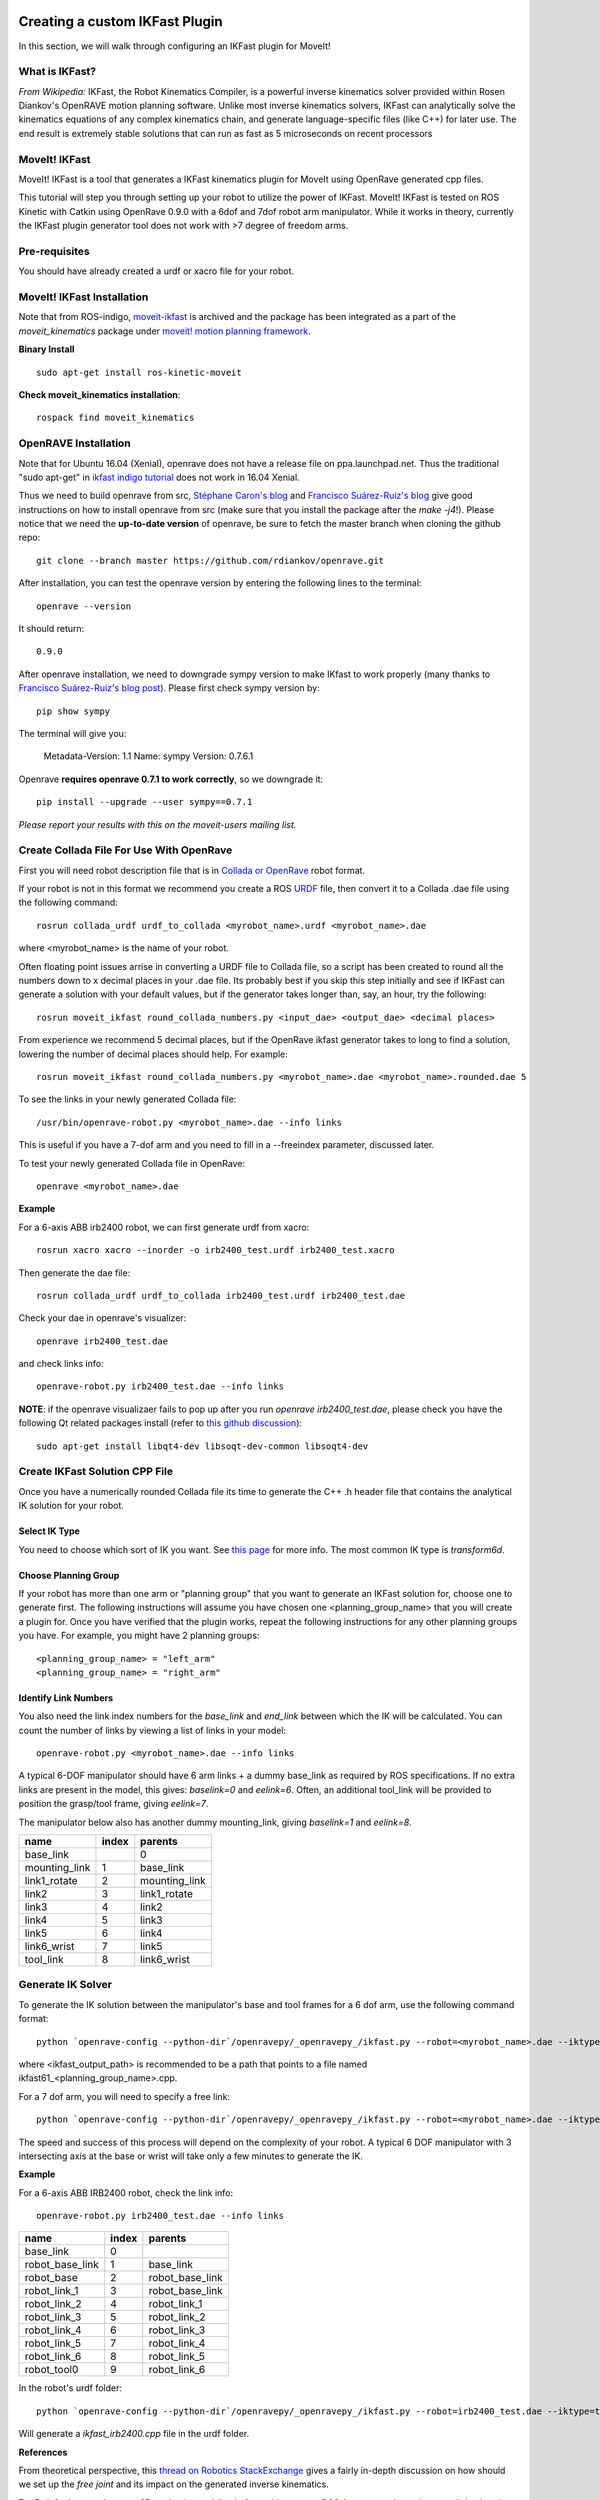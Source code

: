 Creating a custom IKFast Plugin
===============================
In this section, we will walk through configuring an IKFast plugin for MoveIt!

What is IKFast?
^^^^^^^^^^^^^^^
*From Wikipedia:*
IKFast, the Robot Kinematics Compiler, is a powerful inverse kinematics solver provided within Rosen Diankov's OpenRAVE motion planning software. Unlike most inverse kinematics solvers, IKFast can analytically solve the kinematics equations of any complex kinematics chain, and generate language-specific files (like C++) for later use. The end result is extremely stable solutions that can run as fast as 5 microseconds on recent processors

MoveIt! IKFast
^^^^^^^^^^^^^^
MoveIt! IKFast is a tool that generates a IKFast kinematics plugin for MoveIt using OpenRave generated cpp files.

This tutorial will step you through setting up your robot to utilize the power of IKFast. MoveIt! IKFast is tested on ROS Kinetic with Catkin using OpenRave 0.9.0 with a 6dof and 7dof robot arm manipulator. 
While it works in theory, currently the IKFast plugin generator tool does not work with >7 degree of freedom arms.

Pre-requisites
^^^^^^^^^^^^^^
You should have already created a urdf or xacro file for your robot.

MoveIt! IKFast Installation
^^^^^^^^^^^^^^^^^^^^^^^^^^^
Note that from ROS-indigo, `moveit-ikfast <https://github.com/ros-planning/moveit_ikfast>`_ is archived and the package has been integrated as a part of the *moveit_kinematics* package under `moveit! motion planning framework <https://github.com/ros-planning/moveit>`_.

**Binary Install** ::

 sudo apt-get install ros-kinetic-moveit

**Check moveit_kinematics installation**::

 rospack find moveit_kinematics

OpenRAVE Installation
^^^^^^^^^^^^^^^^^^^^^
Note that for Ubuntu 16.04 (Xenial), openrave does not have a release file on ppa.launchpad.net. Thus the traditional "sudo apt-get" in `ikfast indigo tutorial <http://docs.ros.org/indigo/api/moveit_ikfast/html/doc/ikfast_tutorial.html>`_ does not work in 16.04 Xenial.

Thus we need to build openrave from src, `Stéphane Caron's blog <https://scaron.info/teaching/installing-openrave-on-ubuntu-16.04.html>`_ and `Francisco Suárez-Ruiz's blog <https://fsuarez6.github.io/blog/workstation-setup-xenial/>`_ give good instructions on how to install openrave from src (make sure that you install the package after the `make -j4`!). Please notice that we need the **up-to-date version** of openrave, be sure to fetch the master branch when cloning the github repo::
	
	git clone --branch master https://github.com/rdiankov/openrave.git

After installation, you can test the openrave version by entering the following lines to the terminal::

	openrave --version

It should return::

	0.9.0
	

After openrave installation, we need to downgrade sympy version to make IKfast to work properly (many thanks to `Francisco Suárez-Ruiz's blog post <https://fsuarez6.github.io/blog/workstation-setup-xenial/>`_). Please first check sympy version by::

	pip show sympy

The terminal will give you:

	Metadata-Version: 1.1
	Name: sympy
	Version: 0.7.6.1
	
Openrave **requires openrave 0.7.1 to work correctly**, so we downgrade it::

	pip install --upgrade --user sympy==0.7.1


*Please report your results with this on the moveit-users mailing list.*


Create Collada File For Use With OpenRave
^^^^^^^^^^^^^^^^^^^^^^^^^^^^^^^^^^^^^^^^^

First you will need robot description file that is in `Collada or OpenRave <http://openrave.org/docs/latest_stable/collada_robot_extensions/>`_ robot format.

If your robot is not in this format we recommend you create a ROS `URDF <http://www.ros.org/wiki/urdf/Tutorials/Create%20your%20own%20urdf%20file>`_ file, then convert it to a Collada .dae file using the following command::

 rosrun collada_urdf urdf_to_collada <myrobot_name>.urdf <myrobot_name>.dae

where <myrobot_name> is the name of your robot.

Often floating point issues arrise in converting a URDF file to Collada file, so a script has been created to round all the numbers down to x decimal places in your .dae file. Its probably best if you skip this step initially and see if IKFast can generate a solution with your default values, but if the generator takes longer than, say, an hour, try the following::

 rosrun moveit_ikfast round_collada_numbers.py <input_dae> <output_dae> <decimal places>

From experience we recommend 5 decimal places, but if the OpenRave ikfast generator takes to long to find a solution, lowering the number of decimal places should help. For example::

 rosrun moveit_ikfast round_collada_numbers.py <myrobot_name>.dae <myrobot_name>.rounded.dae 5

To see the links in your newly generated Collada file::

 /usr/bin/openrave-robot.py <myrobot_name>.dae --info links

This is useful if you have a 7-dof arm and you need to fill in a --freeindex parameter, discussed later.

To test your newly generated Collada file in OpenRave::

 openrave <myrobot_name>.dae

**Example** ::

For a 6-axis ABB irb2400 robot, we can first generate urdf from xacro::

	rosrun xacro xacro --inorder -o irb2400_test.urdf irb2400_test.xacro

Then generate the dae file::

	rosrun collada_urdf urdf_to_collada irb2400_test.urdf irb2400_test.dae 

Check your dae in openrave's visualizer::

	openrave irb2400_test.dae

and check links info::

	openrave-robot.py irb2400_test.dae --info links	

**NOTE**: if the openrave visualizaer fails to pop up after you run `openrave irb2400_test.dae`, please check you have the following Qt related packages install (refer to `this github discussion <https://github.com/rdiankov/openrave/issues/500>`_)::

	sudo apt-get install libqt4-dev libsoqt-dev-common libsoqt4-dev

Create IKFast Solution CPP File
^^^^^^^^^^^^^^^^^^^^^^^^^^^^^^^
Once you have a numerically rounded Collada file its time to generate the C++ .h header file that contains the analytical IK solution for your robot.

Select IK Type
--------------
You need to choose which sort of IK you want. See `this page <http://openrave.org/docs/latest_stable/openravepy/ikfast/#ik-types>`_ for more info.  The most common IK type is *transform6d*.

Choose Planning Group
---------------------
If your robot has more than one arm or "planning group" that you want to generate an IKFast solution for, choose one to generate first. The following instructions will assume you have chosen one <planning_group_name> that you will create a plugin for. Once you have verified that the plugin works, repeat the following instructions for any other planning groups you have. For example, you might have 2 planning groups::

 <planning_group_name> = "left_arm"
 <planning_group_name> = "right_arm"

Identify Link Numbers
---------------------

You also need the link index numbers for the *base_link* and *end_link* between which the IK will be calculated. You can count the number of links by viewing a list of links in your model::

 openrave-robot.py <myrobot_name>.dae --info links

A typical 6-DOF manipulator should have 6 arm links + a dummy base_link as required by ROS specifications.  If no extra links are present in the model, this gives: *baselink=0* and *eelink=6*.  Often, an additional tool_link will be provided to position the grasp/tool frame, giving *eelink=7*.

The manipulator below also has another dummy mounting_link, giving *baselink=1* and *eelink=8*.

=============  ======  =======
name           index   parents
=============  ======  =======
base_link			 0
mounting_link  1       base_link
link1_rotate   2       mounting_link
link2          3       link1_rotate
link3          4       link2
link4          5       link3
link5          6       link4
link6_wrist    7       link5
tool_link      8       link6_wrist
=============  ======  =======

Generate IK Solver
^^^^^^^^^^^^^^^^^^

To generate the IK solution between the manipulator's base and tool frames for a 6 dof arm, use the following command format::

 python `openrave-config --python-dir`/openravepy/_openravepy_/ikfast.py --robot=<myrobot_name>.dae --iktype=transform6d --baselink=1 --eelink=8 --savefile=<ikfast_output_path>

where <ikfast_output_path> is recommended to be a path that points to a file named ikfast61_<planning_group_name>.cpp.

For a 7 dof arm, you will need to specify a free link::

 python `openrave-config --python-dir`/openravepy/_openravepy_/ikfast.py --robot=<myrobot_name>.dae --iktype=transform6d --baselink=1 --eelink=8 --freeindex=4 --savefile=<ikfast_output_path>

The speed and success of this process will depend on the complexity of your robot. A typical 6 DOF manipulator with 3 intersecting axis at the base or wrist will take only a few minutes to generate the IK.

**Example** ::

For a 6-axis ABB IRB2400 robot, check the link info::

	openrave-robot.py irb2400_test.dae --info links

===============  ======  =======
name             index   parents
===============  ======  =======
base_link        0                    
robot_base_link  1       base_link      
robot_base       2       robot_base_link
robot_link_1     3       robot_base_link
robot_link_2     4       robot_link_1   
robot_link_3     5       robot_link_2   
robot_link_4     6       robot_link_3   
robot_link_5     7       robot_link_4   
robot_link_6     8       robot_link_5   
robot_tool0      9       robot_link_6
===============  ======  =======

In the robot's urdf folder::

	python `openrave-config --python-dir`/openravepy/_openravepy_/ikfast.py --robot=irb2400_test.dae --iktype=transform6d --baselink=1 --eelink=9 --savefile=ikfast_irb2400.cpp

Will generate a `ikfast_irb2400.cpp` file in the urdf folder.

**References** ::

From theoretical perspective, this `thread on Robotics StackExchange <https://robotics.stackexchange.com/questions/7786/which-joints-to-discretize-for-ik>`_ gives a fairly in-depth discussion on how should we set up the `free joint` and its impact on the generated inverse kinematics.

For 5-dof robot or robot on a 2D navigation mobile platform, this pose on `ROS Answers <https://answers.ros.org/question/65940/difficulty-using-ikfast-generator-need-6-joints-error-with-kuka-youbot/>`_ and `google group links <https://groups.google.com/forum/#!msg/moveit-users/P2V9eW5BjW8/eDr9nCeRg3AJ>`_ therein give in-depth discussions and solutions.

Please consult the OpenRAVE mailing list, ROS-I category on ROS Discourse (based on the `recent announcement Feb-2018 <https://rosindustrial.org/news/2018/2/14/ros-industrial-migration-to-discourse>`_ of migrating ros-i group group to ROS Discouse), or ROS Answers for more information about 5 and 7 DOF manipulators.

Create Plugin
^^^^^^^^^^^^^

Create the package that will contain the IK plugin. We recommend you name the package <myrobot_name>_ikfast_<planning_group_name>_plugin. From here on out we'll refer to your IKFast package as simply <moveit_ik_plugin_pkg>::

 cd ~/catkin_ws/src
 catkin_create_pkg <moveit_ik_plugin_pkg>

Build your workspace so the new package is detected (can be 'roscd')::

 cd ~/catkin_ws
 catkin_make

Create the plugin source code::

 rosrun moveit_ikfast create_ikfast_moveit_plugin.py <myrobot_name> <planning_group_name> <moveit_ik_plugin_pkg> <ikfast_output_path>

Or without ROS::

 python /path/to/create_ikfast_moveit_plugin.py <myrobot_name> <planning_group_name> <moveit_ik_plugin_pkg> <ikfast_output_path>

Parameters
^^^^^^^^^^
 * *myrobot_name* - name of robot as in your URDF
 * *planning_group_name* - name of the planning group you would like to use this solver for, as referenced in your SRDF and kinematics.yaml
 * *moveit_ik_plugin_pkg* - name of the new package you just created
 * *ikfast_output_path* - file path to the location of your generated IKFast output.cpp file

This will generate a new source file <myrobot_name>_<planning_group_name>_ikfast_moveit_plugin.cpp in the src/ directory, and modify various configuration files.

Build your workspace again to create the ik plugin::

 cd ~/catkin_ws
 catkin_make

This will build the new plugin library lib/lib<myrobot_name>_<planning_group_name>_moveit_ikfast_moveit_plugin.so that can be used with MoveIt!

Usage
^^^^^
The IKFast plugin should function identically to the default KDL IK Solver, but with greatly increased performance. The MoveIt configuration file is automatically edited by the moveit_ikfast script but you can switch between the KDL and IKFast solvers using the *kinematics_solver* parameter in the robot's kinematics.yaml file ::

 rosed <myrobot_name>_moveit_config/config/kinematics.yaml

Edit these parts::

 <planning_group_name>:
   kinematics_solver: <moveit_ik_plugin_pkg>/IKFastKinematicsPlugin
 -OR-
   kinematics_solver: kdl_kinematics_plugin/KDLKinematicsPlugin

Test the Plugin
^^^^^^^^^^^^^^^

Use the MoveIt Rviz Motion Planning Plugin and use the interactive markers to see if correct IK Solutions are found.

Updating the Plugin
^^^^^^^^^^^^^^^^^^^

If any future changes occur with MoveIt! or IKFast, you might need to re-generate this plugin using our scripts. To allow you to easily do this, a bash script is automatically created in the root of your IKFast package, named *update_ikfast_plugin.sh*. This does the same thing you did manually earlier, but uses the IKFast solution header file that is copied into the ROS package.

Links
=====



